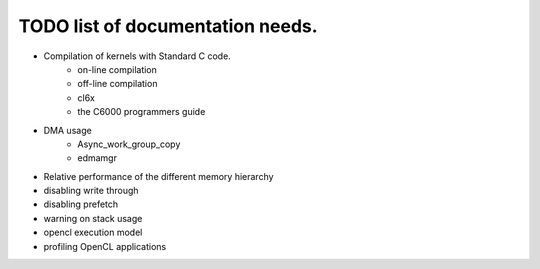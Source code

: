 ********************************************
TODO list of documentation needs.
********************************************

- Compilation of kernels with Standard C code.  
    - on-line compilation
    - off-line compilation
    - cl6x
    - the C6000 programmers guide
- DMA usage
    - Async_work_group_copy
    - edmamgr
- Relative performance of the different memory hierarchy
- disabling write through
- disabling prefetch
- warning on stack usage
- opencl execution model
- profiling OpenCL applications
